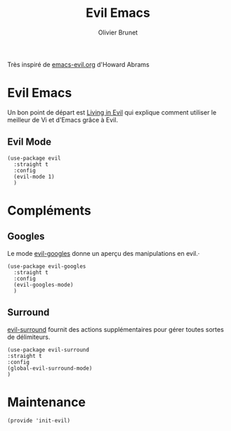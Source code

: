 #+title: Evil Emacs
#+author: Olivier Brunet
#+email: olibrunet@free.fr
#+property: header-args:elisp :tangle ~/.emacs.d/elisp/init-evil.el
#+property: header-args:elisp :results silent :eval no-export :comments org

Très inspiré de [[https://github.com/howardabrams/dot-files/blob/master/emacs-evil.org][emacs-evil.org]] d'Howard Abrams

* Evil Emacs

  Un bon point de départ est [[https://blog.aaronbieber.com/2016/01/23/living-in-evil.html][Living in Evil]] qui explique comment utiliser le meilleur de Vi et d'Emacs grâce à Evil.

** Evil Mode

   #+begin_src elisp
     (use-package evil
       :straight t
       :config
       (evil-mode 1)
       )
   #+end_src

* Compléments

** Googles

Le mode [[https://github.com/edkolev/evil-goggles][evil-googles]] donne un aperçu des manipulations en evil.·

   #+begin_src elisp
     (use-package evil-googles
       :straight t
       :config
       (evil-googles-mode)
       )
   #+end_src

** Surround

[[https://github.com/emacs-evil/evil-surround][evil-surround]] fournit des actions supplémentaires pour gérer toutes sortes de délimiteurs.

#+begin_src elisp
(use-package evil-surround
:straight t
:config
(global-evil-surround-mode)
)
#+end_src

#+RESULTS:
: t

* Maintenance

  #+begin_src elisp
    (provide 'init-evil)
  #+end_src
